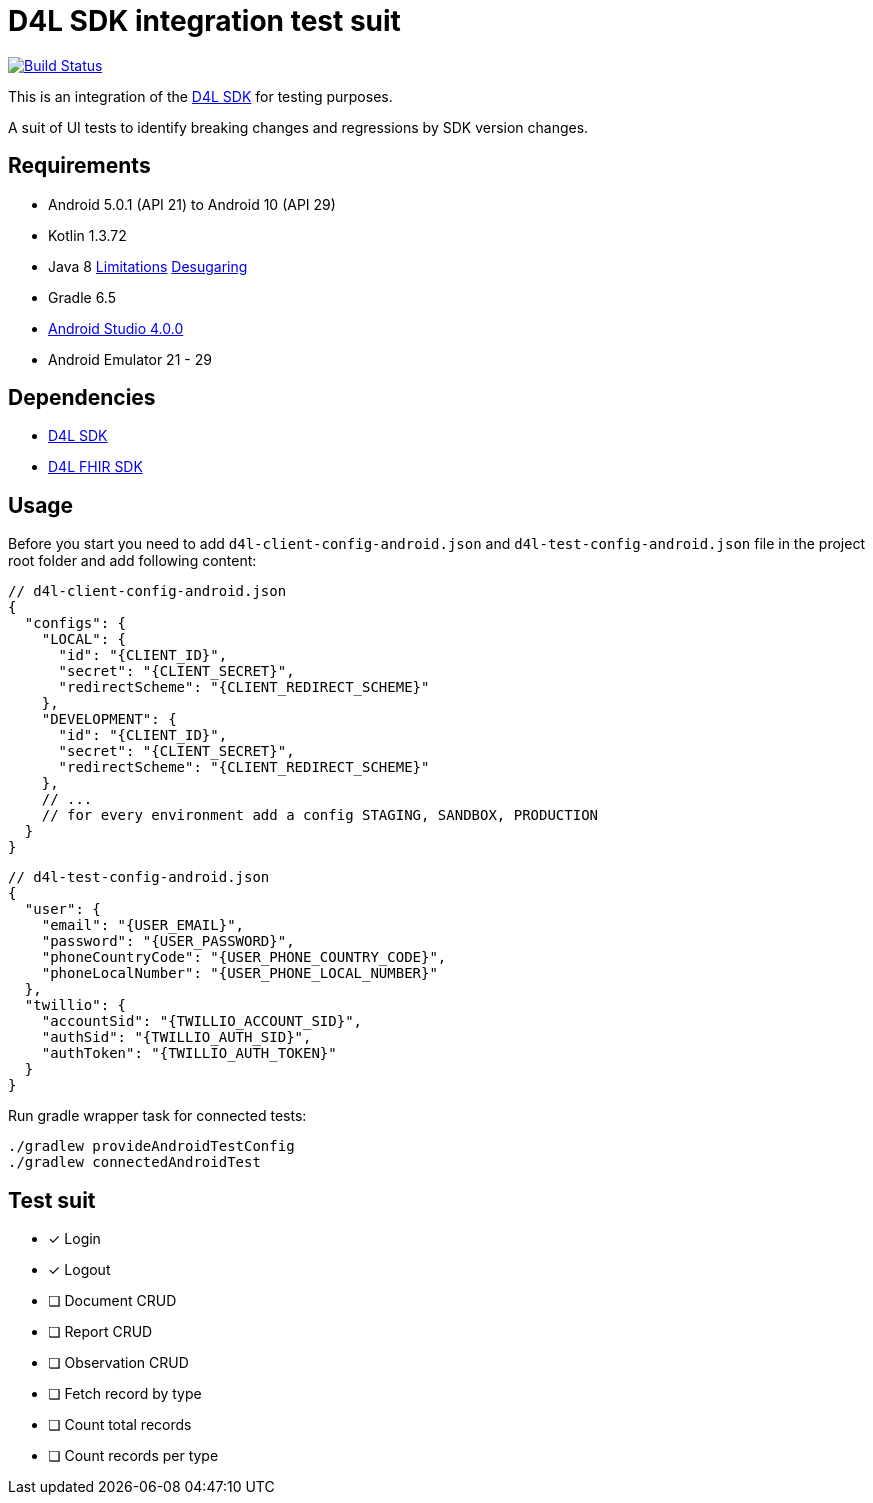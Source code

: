 = D4L SDK integration test suit

image::https://github.com/gesundheitscloud/hc-sdk-android-integration/workflows/D4L%20CI%20Android/badge.svg[Build Status,link=https://github.com/gesundheitscloud/hc-sdk-android-integration/actions]

This is an integration of the link:https://github.com/gesundheitscloud/hc-sdk-android[D4L SDK] for testing purposes.

A suit of UI tests to identify breaking changes and regressions by SDK version changes.

== Requirements

* Android 5.0.1 (API 21) to Android 10 (API 29)
* Kotlin 1.3.72
* Java 8 link:https://developer.android.com/studio/write/java8-support[Limitations] https://jakewharton.com/d8-library-desugaring/[Desugaring]
* Gradle 6.5
* link:https://developer.android.com/studio#downloads[Android Studio 4.0.0]
* Android Emulator 21 - 29

== Dependencies

* link:https://github.com/gesundheitscloud/hc-sdk-android[D4L SDK]
* link:https://github.com/gesundheitscloud/hc-fhir-android[D4L FHIR SDK]

== Usage

Before you start you need to add `d4l-client-config-android.json` and `d4l-test-config-android.json` file in the project root folder and add following content:

[source,json,d4l-client-config.json]
----
// d4l-client-config-android.json
{
  "configs": {
    "LOCAL": {
      "id": "{CLIENT_ID}",
      "secret": "{CLIENT_SECRET}",
      "redirectScheme": "{CLIENT_REDIRECT_SCHEME}"
    },
    "DEVELOPMENT": {
      "id": "{CLIENT_ID}",
      "secret": "{CLIENT_SECRET}",
      "redirectScheme": "{CLIENT_REDIRECT_SCHEME}"
    },
    // ...
    // for every environment add a config STAGING, SANDBOX, PRODUCTION
  }
}
----

[source,json,d4l-test-config.json]
----
// d4l-test-config-android.json
{
  "user": {
    "email": "{USER_EMAIL}",
    "password": "{USER_PASSWORD}",
    "phoneCountryCode": "{USER_PHONE_COUNTRY_CODE}",
    "phoneLocalNumber": "{USER_PHONE_LOCAL_NUMBER}"
  },
  "twillio": {
    "accountSid": "{TWILLIO_ACCOUNT_SID}",
    "authSid": "{TWILLIO_AUTH_SID}",
    "authToken": "{TWILLIO_AUTH_TOKEN}"
  }
}
----

Run gradle wrapper task for connected tests:

[source,bash]
----
./gradlew provideAndroidTestConfig
./gradlew connectedAndroidTest
----

== Test suit

* [x] Login
* [x] Logout
* [ ] Document CRUD
* [ ] Report CRUD
* [ ] Observation CRUD
* [ ] Fetch record by type
* [ ] Count total records
* [ ] Count records per type
